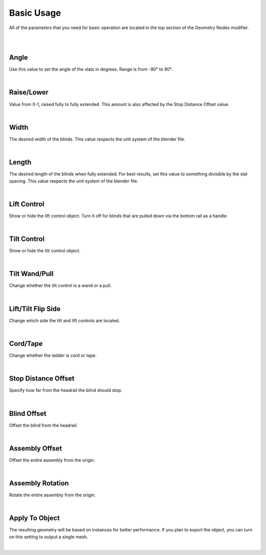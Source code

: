 Basic Usage
====

All of the parameters that you need for basic operation are located in the top section of the Geometry Nodes modifier.

|

.. image:: img/BasicUsage.jpg

|

Angle
~~~~

Use this value to set the angle of the slats in degrees. Range is from -90° to 90°.

.. image:: img/VBK_Tilt.gif

|

Raise/Lower
~~~~

Value from 0-1, raised fully to fully extended. This amount is also affected by the Stop Distance Offset value.

|

Width
~~~~

The desired width of the blinds. This value respects the unit system of the blender file.

.. image:: img/VBK_Resize.gif

|

Length
~~~~

The desired length of the blinds when fully extended. For best results, set this value to something divisible by the slat spacing. This value respects the unit system of the blender file.

.. image:: img/VBK_Dims.jpg

|

Lift Control
~~~~

Show or hide the lift control object. Turn it off for blinds that are pulled down via the bottom rail as a handle.

.. image:: img/VBK_LiftToggle.gif

|

Tilt Control
~~~~

Show or hide the tilt control object.

.. image:: img/VBK_TiltToggle.gif

|

Tilt Wand/Pull
~~~~

Change whether the tilt control is a wand or a pull.

.. image:: img/VBK_WandPull.gif

|

Lift/Tilt Flip Side
~~~~

Change which side the tilt and lift controls are located.

.. image:: img/VBK_Flip.gif

|

Cord/Tape
~~~~

Change whether the ladder is cord or tape.

|

Stop Distance Offset
~~~~

Specify how far from the headrail the blind should stop.

|

Blind Offset
~~~~

Offset the blind from the headrail.

|

Assembly Offset
~~~~

Offset the entire assembly from the origin.

|

Assembly Rotation
~~~~

Rotate the entire assembly from the origin.

|

Apply To Object
~~~~

The resulting geometry will be based on instances for better performance. If you plan to export the object, you can turn on this setting to output a single mesh.

|
